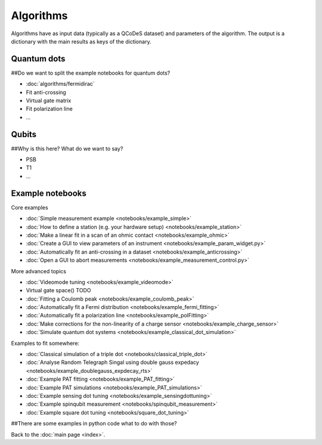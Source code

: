 Algorithms
============

Algorithms have as input data (typically as a QCoDeS dataset) and parameters of the algorithm. 
The output is a dictionary with the main results as keys of the dictionary.


Quantum dots
------------
##Do we want to split the example notebooks for quantum dots?

* :doc:`algorithms/fermidirac`
* Fit anti-crossing
* Virtual gate matrix
* Fit polarization line
* ...

Qubits
------
##Why is this here? What do we want to say?

* PSB
* T1
* ...

Example notebooks
-----------------

Core examples

* :doc:`Simple measurement example <notebooks/example_simple>`
* :doc:`How to define a station (e.g. your hardware setup) <notebooks/example_station>`
* :doc:`Make a linear fit in a scan of an ohmic contact <notebooks/example_ohmic>`
* :doc:`Create a GUI to view parameters of an instrument <notebooks/example_param_widget.py>`
* :doc:`Automatically fit an anti-crossing in a dataset <notebooks/example_anticrossing>`
* :doc:`Open a GUI to abort measurements <notebooks/example_measurement_control.py>`

More advanced topics

* :doc:`Videomode tuning <notebooks/example_videomode>`
* Virtual gate space() TODO
* :doc:`Fitting a Coulomb peak <notebooks/example_coulomb_peak>`
* :doc:`Automatically fit a Fermi distribution <notebooks/example_fermi_fitting>`
* :doc:`Automatically fit a polarization line <notebooks/example_polFitting>`
* :doc:`Make corrections for the non-linearity of a charge sensor <notebooks/example_charge_sensor>`
* :doc:`Simulate quantum dot systems <notebooks/example_classical_dot_simulation>`

Examples to fit somewhere:

* :doc:`Classical simulation of a triple dot <notebooks/classical_triple_dot>`
* :doc:`Analyse Random Telegraph Singal using double gauss expedacy <notebooks/example_doublegauss_expdecay_rts>`
* :doc:`Example PAT fitting <notebooks/example_PAT_fitting>`
* :doc:`Example PAT simulations <notebooks/example_PAT_simulations>`
* :doc:`Example sensing dot tuning <notebooks/example_sensingdottuning>`
* :doc:`Example spinqubit measurement <notebooks/spinqubit_measurement>`
* :doc:`Example square dot tuning <notebooks/square_dot_tuning>`

##There are some examples in python code what to do with those?


Back to the :doc:`main page <index>`.

